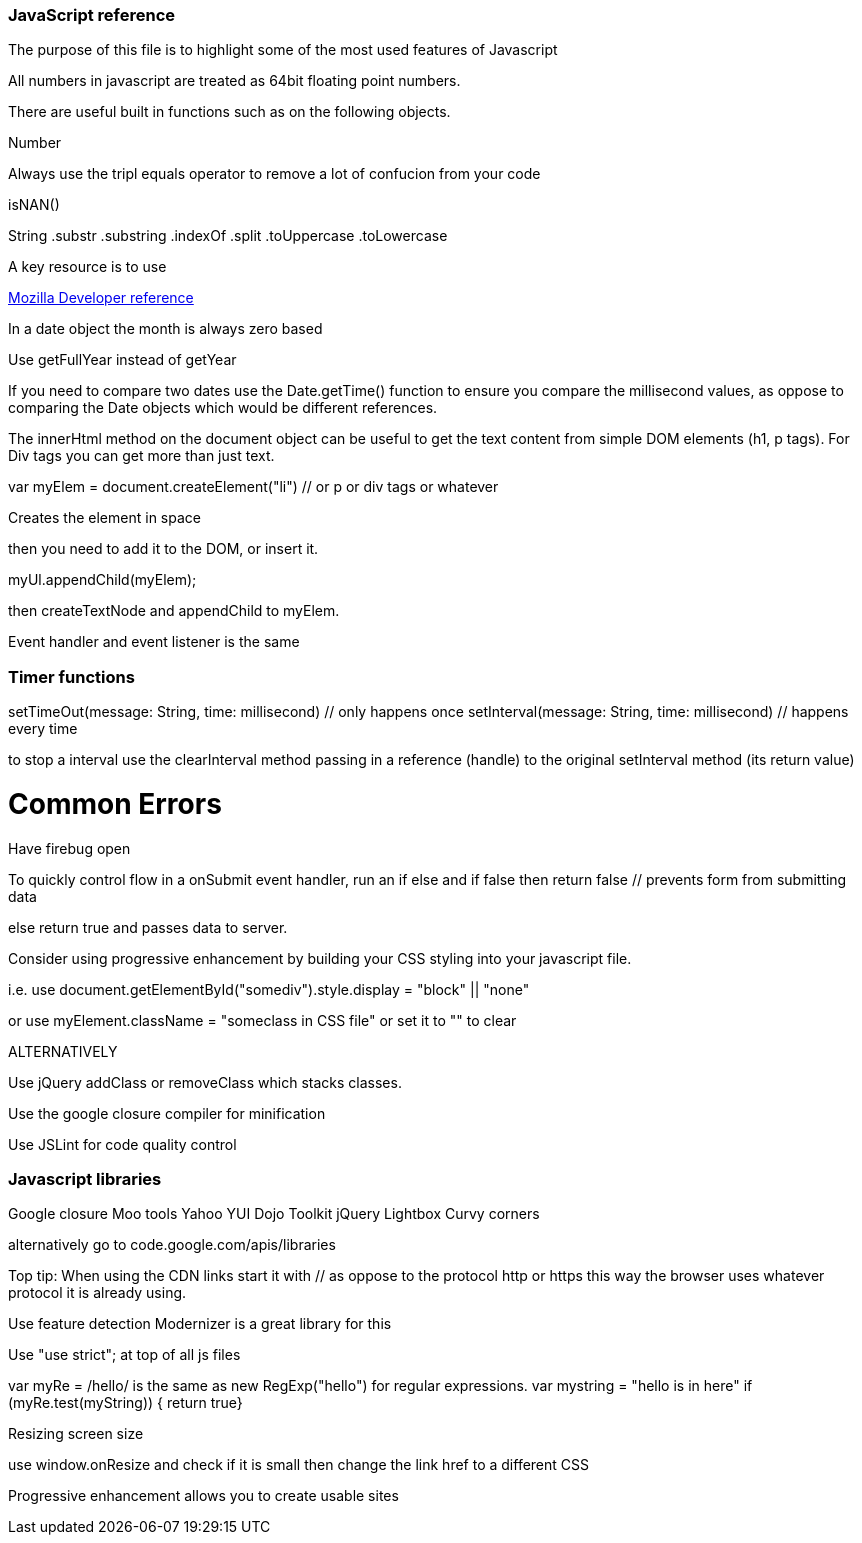 === JavaScript reference

The purpose of this file is to highlight some of the most used features of Javascript


All numbers in javascript are treated as 64bit floating point numbers.

There are useful built in functions such as on the following objects.

.Math
.String
.Number

Always use the tripl equals operator to remove a lot of confucion from your code

isNAN() 

String
  .substr
  .substring
  .indexOf
  .split
  .toUppercase
  .toLowercase
  
A key resource is to use 
  
.https://developer.mozilla.org/en-US/docs/Web/JavaScript/Reference[Mozilla Developer reference]
  
In a date object the month is always zero based
  
Use getFullYear instead of getYear
  
If you need to compare two dates use the Date.getTime() function to ensure you compare
the millisecond values, as oppose to comparing the Date objects which would be different references.

The innerHtml method on the document object can be useful to get the text content
from simple DOM elements (h1, p tags). For Div tags you can get more than just text.
  
var myElem = document.createElement("li") // or p or div tags or whatever 
  
Creates the element in space 
  
then you need to add it to the DOM, or insert it.
  
myUl.appendChild(myElem);
  
then createTextNode and appendChild to myElem.
  
Event handler and event listener is the same
  
=== Timer functions
  
setTimeOut(message: String, time: millisecond) // only happens once
setInterval(message: String, time: millisecond) // happens every time
  
to stop a interval use the clearInterval method passing in a reference (handle) to the 
original setInterval method (its return value)
  
# Common Errors

Have firebug open 

To quickly control flow in a onSubmit event handler, run an if else and 
if false then return false // prevents form from submitting data

else return true and passes data to server.

Consider using progressive enhancement by building your CSS styling into your
javascript file.

i.e. use document.getElementById("somediv").style.display = "block" || "none"

or use myElement.className = "someclass in CSS file" or set it to "" to clear

ALTERNATIVELY

Use jQuery addClass or removeClass which stacks classes.



Use the google closure compiler for minification

Use JSLint for code quality control

=== Javascript libraries

Google closure 
Moo tools
Yahoo YUI
Dojo Toolkit
jQuery
Lightbox
Curvy corners

alternatively go to code.google.com/apis/libraries

Top tip: When using the CDN links start it with // as oppose to the protocol http or https
this way the browser uses whatever protocol it is already using.

Use feature detection
Modernizer is a great library for this

Use "use strict"; at top of all js files

var myRe = /hello/ is the same as new RegExp("hello") for regular expressions.
var mystring = "hello is in here"
if (myRe.test(myString)) { return true}


Resizing screen size

use window.onResize and check if it is small then change the link href 
to a different CSS

Progressive enhancement allows you to create usable sites
  
  
  
  
  
  
  
  
  
  
  
  
  
  
  
  
  
  
  
  
  
  
  
  
  
  
  
